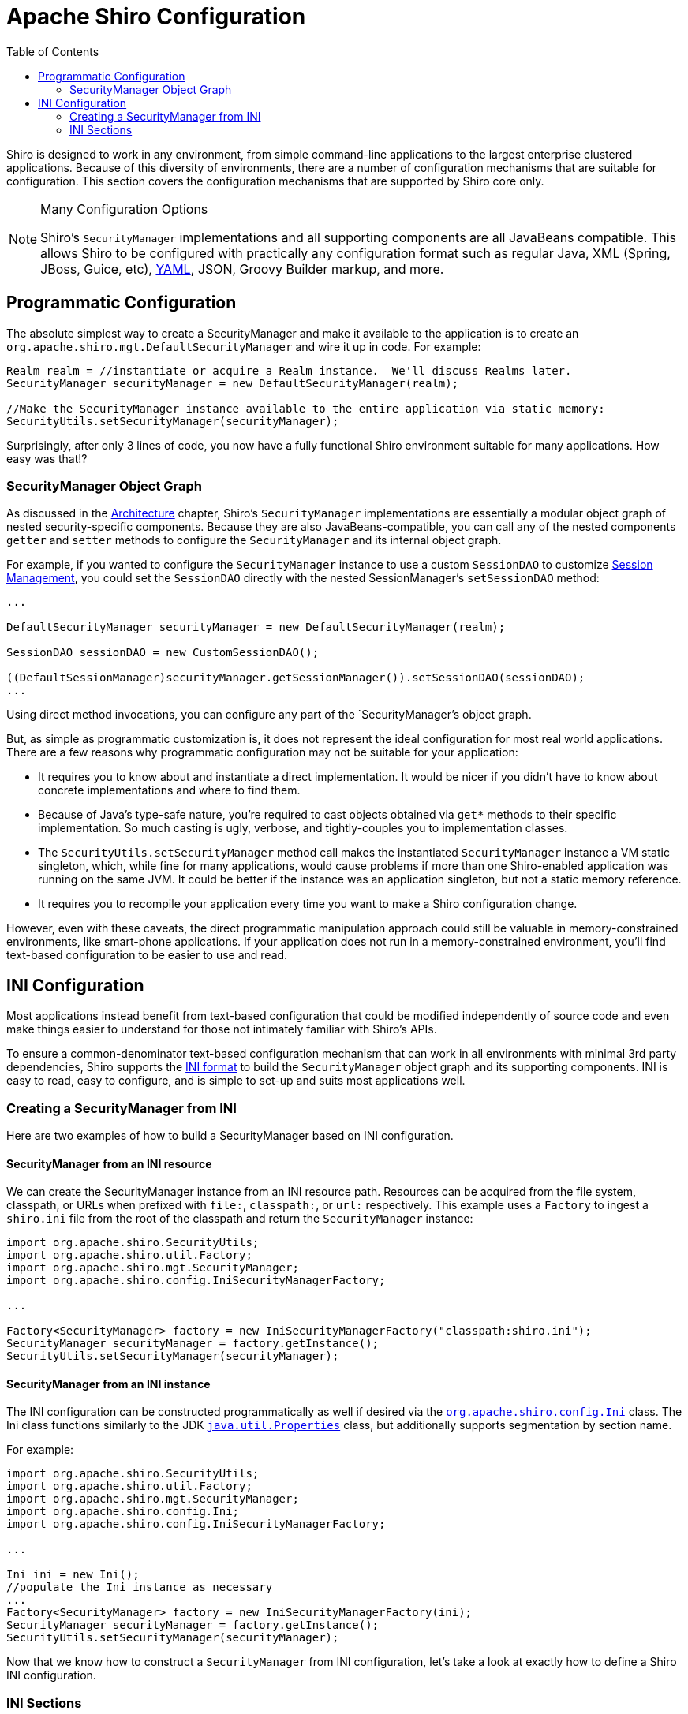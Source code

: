 [#Configuration-Configuration]
= Apache Shiro Configuration
:jbake-date: 2010-03-18 00:00:00
:jbake-type: page
:jbake-status: published
:jbake-tags: documentation
:idprefix:
:icons: font
:toc:


Shiro is designed to work in any environment, from simple command-line applications to the largest enterprise clustered applications. Because of this diversity of environments, there are a number of configuration mechanisms that are suitable for configuration. This section covers the configuration mechanisms that are supported by Shiro core only.

[NOTE]
====
.Many Configuration Options
Shiro's `SecurityManager` implementations and all supporting components are all JavaBeans compatible. This allows Shiro to be configured with practically any configuration format such as regular Java, XML (Spring, JBoss, Guice, etc), link:http://www.yaml.org[YAML], JSON, Groovy Builder markup, and more.
====

[#Configuration-ProgrammaticConfiguration]
== Programmatic Configuration

The absolute simplest way to create a SecurityManager and make it available to the application is to create an `org.apache.shiro.mgt.DefaultSecurityManager` and wire it up in code. For example:

[source,java]
----
Realm realm = //instantiate or acquire a Realm instance.  We'll discuss Realms later.
SecurityManager securityManager = new DefaultSecurityManager(realm);

//Make the SecurityManager instance available to the entire application via static memory: 
SecurityUtils.setSecurityManager(securityManager);

----

Surprisingly, after only 3 lines of code, you now have a fully functional Shiro environment suitable for many applications. How easy was that!?

[#Configuration-ProgrammaticConfiguration-SecurityManagerObjectGraph]
=== SecurityManager Object Graph

As discussed in the link:architecture.html[Architecture] chapter, Shiro's `SecurityManager` implementations are essentially a modular object graph of nested security-specific components. Because they are also JavaBeans-compatible, you can call any of the nested components `getter` and `setter` methods to configure the `SecurityManager` and its internal object graph.

For example, if you wanted to configure the `SecurityManager` instance to use a custom `SessionDAO` to customize link:session-management.html[Session Management], you could set the `SessionDAO` directly with the nested SessionManager's `setSessionDAO` method:

[source,java]
----
...

DefaultSecurityManager securityManager = new DefaultSecurityManager(realm);

SessionDAO sessionDAO = new CustomSessionDAO();

((DefaultSessionManager)securityManager.getSessionManager()).setSessionDAO(sessionDAO);
...
----

Using direct method invocations, you can configure any part of the `SecurityManager`'s object graph.

But, as simple as programmatic customization is, it does not represent the ideal configuration for most real world applications. There are a few reasons why programmatic configuration may not be suitable for your application:

* It requires you to know about and instantiate a direct implementation. It would be nicer if you didn't have to know about concrete implementations and where to find them.

* Because of Java's type-safe nature, you're required to cast objects obtained via `get*` methods to their specific implementation. So much casting is ugly, verbose, and tightly-couples you to implementation classes.

* The `SecurityUtils.setSecurityManager` method call makes the instantiated `SecurityManager` instance a VM static singleton, which, while fine for many applications, would cause problems if more than one Shiro-enabled application was running on the same JVM. It could be better if the instance was an application singleton, but not a static memory reference.

* It requires you to recompile your application every time you want to make a Shiro configuration change.

However, even with these caveats, the direct programmatic manipulation approach could still be valuable in memory-constrained environments, like smart-phone applications. If your application does not run in a memory-constrained environment, you'll find text-based configuration to be easier to use and read.

[#Configuration-INIConfiguration]
== INI Configuration

Most applications instead benefit from text-based configuration that could be modified independently of source code and even make things easier to understand for those not intimately familiar with Shiro's APIs.

To ensure a common-denominator text-based configuration mechanism that can work in all environments with minimal 3rd party dependencies, Shiro supports the link:https://en.wikipedia.org/wiki/INI_file[INI format] to build the `SecurityManager` object graph and its supporting components. INI is easy to read, easy to configure, and is simple to set-up and suits most applications well.

[#Configuration-INIConfiguration-CreatingSecurityManagerFromINI]
=== Creating a SecurityManager from INI

Here are two examples of how to build a SecurityManager based on INI configuration.

[#Configuration-INIConfiguration-CreatingSecurityManagerFromINI-Resource]
==== SecurityManager from an INI resource

We can create the SecurityManager instance from an INI resource path. Resources can be acquired from the file system, classpath, or URLs when prefixed with `file:`, `classpath:`, or `url:` respectively. This example uses a `Factory` to ingest a `shiro.ini` file from the root of the classpath and return the `SecurityManager` instance:

[source,java]
----
import org.apache.shiro.SecurityUtils;
import org.apache.shiro.util.Factory;
import org.apache.shiro.mgt.SecurityManager;
import org.apache.shiro.config.IniSecurityManagerFactory;

...

Factory<SecurityManager> factory = new IniSecurityManagerFactory("classpath:shiro.ini");
SecurityManager securityManager = factory.getInstance();
SecurityUtils.setSecurityManager(securityManager);
----

[#Configuration-INIConfiguration-CreatingSecurityManagerFromINI-Instance]
==== SecurityManager from an INI instance

The INI configuration can be constructed programmatically as well if desired via the link:static/current/apidocs/org/apache/shiro/config/Ini.html[`org.apache.shiro.config.Ini`] class. The Ini class functions similarly to the JDK http://download.oracle.com/javase/6/docs/api/java/util/Properties.html[`java.util.Properties`] class, but additionally supports segmentation by section name.

For example:

[source,java]
----
import org.apache.shiro.SecurityUtils;
import org.apache.shiro.util.Factory;
import org.apache.shiro.mgt.SecurityManager;
import org.apache.shiro.config.Ini;
import org.apache.shiro.config.IniSecurityManagerFactory;

...

Ini ini = new Ini();
//populate the Ini instance as necessary
...
Factory<SecurityManager> factory = new IniSecurityManagerFactory(ini);
SecurityManager securityManager = factory.getInstance();
SecurityUtils.setSecurityManager(securityManager);
----

Now that we know how to construct a `SecurityManager` from INI configuration, let's take a look at exactly how to define a Shiro INI configuration.

[#Configuration-INIConfiguration-Sections]
=== INI Sections

INI is basically a text configuration consisting of key/value pairs organized by uniquely-named sections. Keys are unique per section only, not over the entire configuration (unlike the JDK http://java.sun.com/javase/6/docs/api/java/util/Properties.html[Properties]). Each section may be viewed like a single `Properties` definition however.

Commented lines can start with either with an Octothorpe (# - aka the 'hash', 'pound' or 'number' sign) or a Semi-colon (';')

Here is an example of the sections understood by Shiro:

[source,ini]
----
# =======================
# Shiro INI configuration
# =======================

[main]
# Objects and their properties are defined here,
# Such as the securityManager, Realms and anything
# else needed to build the SecurityManager

[users]
# The 'users' section is for simple deployments
# when you only need a small number of statically-defined
# set of User accounts.

[roles]
# The 'roles' section is for simple deployments
# when you only need a small number of statically-defined
# roles.

[urls]
# The 'urls' section is used for url-based security
# in web applications.  We'll discuss this section in the
# Web documentation
----

[#Configuration-INIConfiguration-Sections-Main]
==== `[Main]`

The *`[main]`* section is where you configure the application's `SecurityManager` instance and any of its dependencies, such as link:realm.html[Realm]s.

Configuring object instances like the SecurityManager or any of its dependencies sounds like a difficult thing to do with INI, where we can only use name/value pairs. But through a little bit of convention and understanding of object graphs, you'll find that you can do quite a lot. Shiro uses these assumptions to enable a simple yet fairly concise configuration mechanism.

We often like to refer to this approach as "poor man's" Dependency Injection, and although not as powerful as full-blown Spring/Guice/JBoss XML files, you'll find it gets quite a lot done without much complexity. Of course those other configuration mechanism are available as well, but they're not required to use Shiro.

Just to whet your appetite, here is an example of a valid `[main]` configuration. We'll cover it in detail below, but you might find that you understand quite a bit of what is going on already by intuition alone:

[source,ini]
----
[main]
sha256Matcher = org.apache.shiro.authc.credential.Sha256CredentialsMatcher

myRealm = com.company.security.shiro.DatabaseRealm
myRealm.connectionTimeout = 30000
myRealm.username = jsmith
myRealm.password = secret
myRealm.credentialsMatcher = $sha256Matcher

securityManager.sessionManager.globalSessionTimeout = 1800000
----

[#Configuration-INIConfiguration-Sections-Main-DefiningObject]
===== Defining an object

Consider the following `[main]` section snippet:

[source,ini]
----
[main]
myRealm = com.company.shiro.realm.MyRealm
...
----

This line instantiates a new object instance of type `com.company.shiro.realm.MyRealm` and makes that object available under the *myRealm* name for further reference and configuration.

If the object instantiated implements the `org.apache.shiro.util.Nameable` interface, then the the `Nameable.setName` method will be invoked on the object with the name value ( *`myRealm`* in this example).

[#Configuration-INIConfiguration-Sections-Main-DefiningObject-SettingProperties]
===== Setting object properties

[#Configuration-INIConfiguration-Sections-Main-DefiningObject-SettingProperties-PrimitiveValues]
====== Primitive Values

Simple primitive properties can be assigned just by using the equals sign:

[source,ini]
----
...
myRealm.connectionTimeout = 30000
myRealm.username = jsmith
...
----

these lines of configuration translate into method calls:

[source,ini]
----
...
myRealm.setConnectionTimeout(30000);
myRealm.setUsername("jsmith");
...
----

How is this possible? It assumes that all objects are https://en.wikipedia.org/wiki/JavaBean[Java Beans]-compatible https://en.wikipedia.org/wiki/Plain_Old_Java_Object[POJO]s.

Under the covers, Shiro by default uses Apache Commons http://commons.apache.org/proper/commons-beanutils/[BeanUtils] to do all the heavy lifting when setting these properties. So although INI values are text, BeanUtils knows how to convert the string values to the proper primitive types and then invoke the corresponding JavaBeans setter method.

[#Configuration-INIConfiguration-Sections-Main-DefiningObject-SettingProperties-ReferenceValues]
======= Reference Values

What if the value you need to set is not a primitive, but another object? Well, you can use a dollar sign ($) to reference a previously-defined instance. For example:

[source,java]
----
...
sha256Matcher = org.apache.shiro.authc.credential.Sha256CredentialsMatcher
...
myRealm.credentialsMatcher = $sha256Matcher
...
----

This simply locates the object defined by the name *sha256Matcher* and then uses BeanUtils to set that object on the *myRealm* instance (by calling the `myRealm.setCredentialsMatcher(sha256Matcher)` method).

[#Configuration-INIConfiguration-Sections-Main-DefiningObject-SettingProperties-NestedValues]
====== Nested Properties

Using dotted notation on the left side of the INI line's equals sign, you can traverse an object graph to get to the final object/property that you want set. For example, this config line:

[source,java]
----
...
securityManager.sessionManager.globalSessionTimeout = 1800000
...
----

Translates (by BeanUtils) into the following logic:

[source,java]
----
securityManager.getSessionManager().setGlobalSessionTimeout(1800000);
----

The graph traversal can be as deep as necessary: `object.property1.property2....propertyN.value = blah`

[NOTE]
====
.BeanUtils Property Support
Any property assignment operation supported by the BeanUtils. link:https://commons.apache.org/proper/commons-beanutils/apidocs/org/apache/commons/beanutils/BeanUtils.html#setProperty-java.lang.Object-java.lang.String-java.lang.Object-[setProperty] method will work in Shiro's [main] section, including set/list/map element assignments. See the link:http://commons.apache.org/proper/commons-beanutils[Apache Commons BeanUtils Website] and documentation for more information.
====

[#Configuration-INIConfiguration-Sections-Main-DefiningObject-SettingProperties-ByteArrayValues]
====== Byte Array Values

Because raw byte arrays can't be specified natively in a text format, we must use a text encoding of the byte array. The values can be specified either as a Base64 encoded string (the default) or as a Hex encoded string. The default is Base64 because Base64 encoding requires less actual text to represent values - it has a larger encoding alphabet, meaning your tokens are shorter (a bit nicer for text config).

[source,ini]
----
# The 'cipherKey' attribute is a byte array.    By default, text values
# for all byte array properties are expected to be Base64 encoded:

securityManager.rememberMeManager.cipherKey = kPH+bIxk5D2deZiIxcaaaA==
...
----

However, if you prefer to use Hex encoding instead, you must prefix the String token with `0x` ('zero' 'x'):

[source,ini]
----
securityManager.rememberMeManager.cipherKey = 0x3707344A4093822299F31D008
----

[#Configuration-INIConfiguration-Sections-Main-DefiningObject-SettingProperties-CollectionProperties]
====== Collection Properties

Lists, Sets and Maps can be set like any other property - either directly or as a nested property. For sets and lists, just specify a comma-delimited set of values or object references.

For example, some SessionListeners:

[source,ini]
----
sessionListener1 = com.company.my.SessionListenerImplementation
...
sessionListener2 = com.company.my.other.SessionListenerImplementation
...
securityManager.sessionManager.sessionListeners = $sessionListener1, $sessionListener2
----

For Maps, you specify a comma-delimited list of key-value pairs, where each key-value pair is delimited by a colon ':'

[source,ini]
----
object1 = com.company.some.Class
object2 = com.company.another.Class
...
anObject = some.class.with.a.Map.property

anObject.mapProperty = key1:$object1, key2:$object2
----

In the above example, the object referenced by `$object1` will be in the map under the String key `key1`, i.e. `map.get(&quot;key1&quot;)` returns `object1`. You can also use other objects as the keys:

[source,ini]
----
anObject.map = $objectKey1:$objectValue1, $objectKey2:$objectValue2
...
----

[#Configuration-INIConfiguration-Sections-Main-DefiningObject-SettingProperties-VariableInterpolation]
====== Variable Interpolation

You can use variable interpolation when defining values. Supported types are environment variables, system properties and constants.

For constants, use `$&#123;const:com.example.YourClass.CONSTANT_NAME&#125;`, for environment variables and system properties, use `$&#123;ENV_VARIABLE_NAME&#125;` or `$&#123;system.property&#125;`.

System properties and environment variables are lookup up in that order.

Default values are supported in the form `$&#123;const:com.example.YourClass.CONSTANT_NAME:-default_value&#125;`, or `$&#123;VARIABLE_NAME:-default_value&#125;`, as in:

Which will be interpreted as `myRealm.connectionTimeout = 3000` if no system property or environment variable `REALM_CONNECTION_TIMEOUT` is defined.

If no replacement is found, the definition will remain unchanged.

[#Configuration-INIConfiguration-Sections-Main-DefiningObject-Considerations]
===== Considerations

[#Configuration-INIConfiguration-Sections-Main-DefiningObject-Considerations-OrderMatters]
====== Order Matters

The INI format and conventions above are very convenient and easy to understand, but it is not as powerful as other text/XML-based configuration mechanisms. The most important thing to understand when using the above mechanism is that *Order Matters!*

[WARNING]
====
.Be Careful
Each object instantiation and each value assignment is executed **in the order they occur in the [main] section**. These lines ultimately translate to a JavaBeans getter/setter method invocation, and so those methods are invoked in the same order!
Keep this in mind when writing your configuration.
====

[#Configuration-INIConfiguration-Sections-Main-DefiningObject-Considerations-OverridingInstances]
====== Overriding Instances

Any object can be overridden by a new instance defined later in the configuration. So for example, the 2nd `myRealm` definition would overwrite the first:

[source,ini]
----
...
myRealm = com.company.security.MyRealm
...
myRealm = com.company.security.DatabaseRealm
...
----

This would result in `myRealm` being a `com.company.security.DatabaseRealm` instance and the previous instance will never be used (and garbage collected).

[#Configuration-INIConfiguration-Sections-Main-DefiningObject-Considerations-DefaultSecurityManager]
====== Default SecurityManager

You may have noticed in the complete example above that the SecurityManager instance's class isn't defined, and we jumped right in to just setting a nested property:

[source,ini]
----
myRealm = ...

securityManager.sessionManager.globalSessionTimeout = 1800000
...
----

This is because the `securityManager` instance is a special one - it is already instantiated for you and ready to go so you don't need to know the specific `SecurityManager` implementation class to instantiate.

Of course, if you actually _want_ to specify your own implementation, you can, just define your implementation as specified in the "Overriding Instances" section above:

[source,ini]
----
...
securityManager = com.company.security.shiro.MyCustomSecurityManager
...
----

Of course, this is rarely needed - Shiro's SecurityManager implementations are very customizable and can typically be configured with anything necessary.
You might want to ask yourself (or the user list) if you really need to do this.

[#Configuration-INIConfiguration-Sections-users]
==== `[users]`

The *`[users]`* section allows you to define a static set of user accounts. This is mostly useful in environments with a very small number of user accounts or where user accounts don't need to be created dynamically at runtime. Here's an example:

[source,ini]
----
[users]
admin = secret
lonestarr = vespa, goodguy, schwartz
darkhelmet = ludicrousspeed, badguy, schwartz
----

[NOTE]
====
.Automatic IniRealm
Just defining non-empty [users] or [roles] sections will automatically trigger the creation of an link:static/current/apidocs/org/apache/shiro/realm/text/IniRealm.html[`org.apache.shiro.realm.text.IniRealm`] instance and make it available in the [main] section under the name `iniRealm`.
You can configure it like any other object as described above.
====

[#Configuration-INIConfiguration-Sections-users-LineFormat]
==== Line Format

Each line in the [users] section must conform to the following format:

`username` = `password`, _roleName1_, _roleName2_, …, _roleNameN_

* The value on the left of the equals sign is the username
* The first value on the right of the equals sign is the user's password. A password is required.
* Any comma-delimited values after the password are the names of roles assigned to that user. Role names are optional.

[#Configuration-INIConfiguration-Sections-users-EncryptingPasswords]
===== Encrypting Passwords

If you don't want the [users] section passwords to be in plain-text, you can encrypt them using your favorite hash algorithm (MD5, Sha1, Sha256, etc) however you like and use the resulting string as the password value. By default, the password string is expected to be Hex encoded, but can be configured to be Base64 encoded instead (see below).

[NOTE]
====
.Easy Secure Passwords
To save time and use best-practices, you might want to use Shiro's link:command-line-hasher.html[Command Line Hasher], which will hash passwords as well as any other type of resource. It is especially convenient for encrypting INI `[users]` passwords.
====

Once you've specified the hashed text password values, you have to tell Shiro that these are encrypted. You do that by configuring the implicitly created `iniRealm` in the [main] section to use an appropriate `CredentialsMatcher` implementation corresponding to the hash algorithm you've specified:

[source,ini]
----
[main]
...
sha256Matcher = org.apache.shiro.authc.credential.Sha256CredentialsMatcher
...
iniRealm.credentialsMatcher = $sha256Matcher
...

[users]
# user1 = sha256-hashed-hex-encoded password, role1, role2, ...
user1 = 2bb80d537b1da3e38bd30361aa855686bde0eacd7162fef6a25fe97bf527a25b, role1, role2, ...
----

You can configure any properties on the `CredentialsMatcher` like any other object to reflect your hashing strategy, for example, to specify if salting is used or how many hash iterations to execute. See the link:static/current/apidocs/org/apache/shiro/authc/credential/HashedCredentialsMatcher.html[`org.apache.shiro.authc.credential.HashedCredentialsMatcher`] JavaDoc to better understand hashing strategies and if they might be useful to you.

For example, if your users' password strings were Base64 encoded instead of the default Hex, you could specify:

[source,ini]
----
[main]
...
# true = hex, false = base64:
sha256Matcher.storedCredentialsHexEncoded = false
----

[#Configuration-INIConfiguration-Sections-roles]
==== `[roles]`

The *`[roles]`* section allows you to associate link:permissions.html[Permissions] with the roles defined in the [users] section. Again, this is useful in environments with a small number of roles or where roles don't need to be created dynamically at runtime. Here's an example:

[source,ini]
----
[roles]
# 'admin' role has all permissions, indicated by the wildcard '*'
admin = *
# The 'schwartz' role can do anything (*) with any lightsaber:
schwartz = lightsaber:*
# The 'goodguy' role is allowed to 'drive' (action) the winnebago (type) with
# license plate 'eagle5' (instance specific id)
goodguy = winnebago:drive:eagle5
----

[#Configuration-INIConfiguration-Sections-roles-LineFormat]
===== Line Format

Each line in the [roles] section must must define a role-to-permission(s) key/value mapping with in the following format:

`rolename` = _permissionDefinition1_, _permissionDefinition2_, …, _permissionDefinitionN_

where _permissionDefinition_ is an arbitrary String, but most people will want to use strings that conform
to the link:static/current/apidocs/org/apache/shiro/authz/permission/WildcardPermission.html[`org.apache.shiro.authz.permission.WildcardPermission`] format for ease of use and flexibility. See the link:permissions.html[Permissions] documentation for more information on Permissions and how you can benefit from them.

[NOTE]
====
.Internal commas
Note that if an individual **permissionDefinition** needs to be internally comma-delimited (e.g. `printer:5thFloor:print,info`), you will need to surround that definition with double quotes (&quot;) to avoid parsing errors:`&quot;printer:5thFloor:print,info&quot;`
====

[NOTE]
====
.Roles without Permissions
If you have roles that don't require permission associations, you don't need to list them in the [roles] section if you don't want to. Just defining the role names in the [users] section is enough to create the role if it does not exist yet.
====

[#Configuration-INIConfiguration-Sections-urls]
==== `[urls]`

This section and its options is described in the link:web.html[Web] chapter.